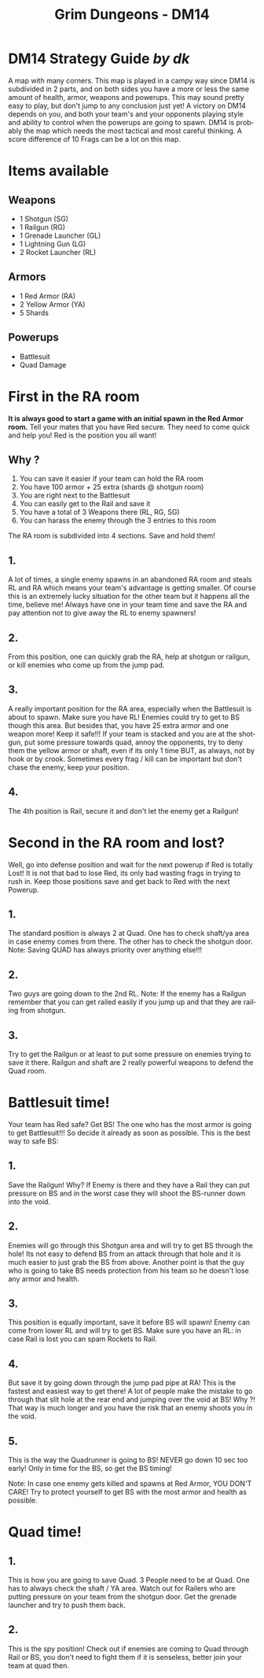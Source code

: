 #+TITLE:    Grim Dungeons - DM14
#+AUTHOR:    
#+EMAIL:     
#+DATE:      
#+DESCRIPTION: Grim Dungeons - DM14 Strategy Guide by dk
#+KEYWORDS: 
#+LANGUAGE:  en
#+OPTIONS:   H:3 num:nil toc:nil \n:nil @:t ::t |:t ^:t -:t f:t *:t <:t
#+OPTIONS:   TeX:t LaTeX:nil skip:nil d:nil todo:t pri:nil tags:not-in-toc
#+INFOJS_OPT: view:nil toc:nil ltoc:t mouse:underline buttons:0 path:http://orgmode.org/org-info.js
#+EXPORT_SELECT_TAGS: export
#+EXPORT_EXCLUDE_TAGS: noexport
#+LINK_UP:   
#+LINK_HOME: 
#+XSLT: 

* DM14 Strategy Guide /by dk/
  A map with many corners. This map is played in a campy way since DM14
  is subdivided in 2 parts, and on both sides you have a more or less
  the same amount of health, armor, weapons and powerups. This may sound
  pretty easy to play, but don't jump to any conclusion just yet! A victory
  on DM14 depends on you, and both your team's and your opponents
  playing style and ability to control when the powerups are going to
  spawn. DM14 is probably the map which needs the most tactical and
  most careful thinking. A score difference of 10 Frags can be a lot on this map.
* Items available
** Weapons
- 1 Shotgun (SG)
- 1 Railgun (RG)
- 1 Grenade Launcher (GL)
- 1 Lightning Gun (LG)
- 2 Rocket Launcher (RL)

** Armors
- 1 Red Armor (RA)
- 2 Yellow Armor (YA)
- 5 Shards
** Powerups 
- Battlesuit
- Quad Damage
* First in the RA room
  *It is always good to start a game with an initial spawn in the Red Armor room.* 
  Tell your mates that you have Red secure. They need to come quick and
  help you! Red is the position you all want!
** Why ?
  1. You can save it easier if your team can hold the RA room
  2. You have 100 armor + 25 extra (shards @ shotgun room)
  3. You are right next to the Battlesuit
  4. You can easily get to the Rail and save it
  5. You have a total of 3 Weapons there (RL, RG, SG)
  6. You can harass the enemy through the 3 entries to this room

The RA room is subdivided into 4 sections. Save and hold them!

** 1.
A lot of times, a single enemy spawns in an abandoned RA room and steals
RL and RA which means your team's advantage is getting smaller. Of course
this is an extremely lucky situation for the other team but it happens
all the time, believe me! Always have one in your team time and save
the RA and pay attention not to give away the RL to enemy spawners!

** 2.
From this position, one can quickly grab the RA, help at shotgun
or railgun, or kill enemies who come up from the jump pad.

** 3.
A really important position for the RA area, especially when the
Battlesuit is about to spawn. Make sure you have RL! Enemies could try
to get to BS though this area. But besides that, you have 25 extra
armor and one weapon more! Keep it safe!!! If your team is stacked and
you are at the shotgun, put some pressure towards quad, annoy the
opponents, try to deny them the yellow armor or shaft, even if its only 1
time BUT, as always, not by hook or by crook. Sometimes every frag /
kill can be important but don't chase the enemy, keep your position.

** 4.
The 4th position is Rail, secure it and don't let the enemy get a Railgun!

* Second in the RA room and lost?
  Well, go into defense position and wait for the next powerup if Red is
  totally Lost!  It is not that bad to lose Red, its only bad wasting
  frags in trying to rush in. Keep those positions save and get back to
  Red with the next Powerup.

** 1.
   The standard position is always 2 at Quad. One has to check shaft/ya
   area in case enemy comes from there. The other has to check the
   shotgun door.  Note: Saving QUAD has always priority over anything
   else!!!
   
** 2.
   Two guys are going down to the 2nd RL. Note: If the enemy has a
   Railgun remember that you can get railed easily if you jump up and
   that they are railing from shotgun.

** 3.
   Try to get the Railgun or at least to put some pressure on enemies
   trying to save it there. Railgun and shaft are 2 really powerful
   weapons to defend the Quad room.

* Battlesuit time! 
  Your team has Red safe? Get BS! The one who has the most armor is
  going to get Battlesuit!!!  So decide it already as soon as
  possible.  This is the best way to safe BS:

** 1.
   Save the Railgun! Why? If Enemy is there and they have a Rail they
   can put pressure on BS and in the worst case they will shoot the
   BS-runner down into the void.

** 2.
   Enemies will go through this Shotgun area and will try to get BS
   through the hole! Its not easy to defend BS from an attack through
   that hole and it is much easier to just grab the BS from
   above. Another point is that the guy who is going to take BS needs
   protection from his team so he doesn't lose any armor and health.

** 3.
   This position is equally important, save it before BS will spawn!
   Enemy can come from lower RL and will try to get BS. Make sure you
   have an RL: in case Rail is lost you can spam Rockets to Rail.

** 4.
   But save it by going down through the jump pad pipe at RA! This is
   the fastest and easiest way to get there! A lot of people make the
   mistake to go through that slit hole at the rear end and jumping
   over the void at BS! Why ?! That way is much longer and you have
   the risk that an enemy shoots you in the void.

** 5.
   This is the way the Quadrunner is going to BS! NEVER go down 10 sec
   too early!  Only in time for the BS, so get the BS timing!

   Note: In case one enemy gets killed and spawns at Red Armor, YOU
   DON'T CARE! Try to protect yourself to get BS with the most armor
   and health as possible.

* Quad time!  
** 1.
   This is how you are going to save Quad. 3 People need to be at
   Quad. One has to always check the shaft / YA area. Watch out for
   Railers who are putting pressure on your team from the shotgun
   door. Get the grenade launcher and try to push them back.

** 2.
   This is the spy position! Check out if enemies are coming to Quad through Rail or
   BS, you don't need to fight them if it is senseless, better join
   your team at quad then.
